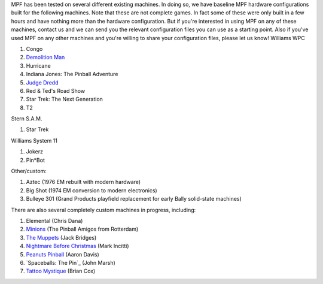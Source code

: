 
MPF has been tested on several different existing machines. In doing
so, we have baseline MPF hardware configurations built for the
following machines. Note that these are not complete games. In fact
some of these were only built in a few hours and have nothing more
than the hardware configuration. But if you're interested in using MPF
on any of these machines, contact us and we can send you the relevant
configuration files you can use as a starting point. Also if you've
used MPF on any other machines and you're willing to share your
configuration files, please let us know! Williams WPC


#. Congo
#. `Demolition Man`_
#. Hurricane
#. Indiana Jones: The Pinball Adventure
#. `Judge Dredd`_
#. Red & Ted's Road Show
#. Star Trek: The Next Generation
#. T2


Stern S.A.M.


#. Star Trek


Williams System 11


#. Jokerz
#. Pin*Bot


Other/custom:


#. Aztec (1976 EM rebuilt with modern hardware)
#. Big Shot (1974 EM conversion to modern electronics)
#. Bulleye 301 (Grand Products playfield replacement for early Bally
   solid-state machines)


There are also several completely custom machines in progress,
including:


#. Elemental (Chris Dana)
#. `Minions`_ (The Pinball Amigos from Rotterdam)
#. `The Muppets`_ (Jack Bridges)
#. `Nightmare Before Christmas`_ (Mark Incitti)
#. `Peanuts Pinball`_ (Aaron Davis)
#. `Spaceballs: The Pin`_ (John Marsh)
#. `Tattoo Mystique`_ (Brian Cox)


.. _Tattoo Mystique: http://www.space-eight.com/Pinball_Tattoo_Mystique.html
.. _Spaceballs: The Pin: https://pinside.com/pinball/forum/topic/spaceballs-the-pin
.. _Demolition Man: https://github.com/missionpinball/mpf_demo_man
.. _Nightmare Before Christmas: https://pinside.com/pinball/forum/topic/the-nightmare-before-christmas
.. _Judge Dredd: https://github.com/missionpinball/mpf_judge_dredd
.. _Minions: https://pinside.com/pinball/forum/topic/we-are-building-a-minions-pinball-updates-every-friday
.. _The Muppets: http://www.xsdk.com/
.. _Peanuts Pinball: https://pinside.com/pinball/forum/topic/peanuts-pinball


